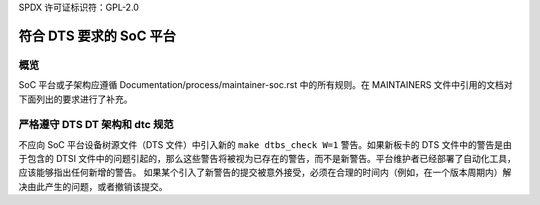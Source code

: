 SPDX 许可证标识符：GPL-2.0

==============================================
符合 DTS 要求的 SoC 平台
==============================================

概览
--------

SoC 平台或子架构应遵循 Documentation/process/maintainer-soc.rst 中的所有规则。在 MAINTAINERS 文件中引用的文档对下面列出的要求进行了补充。

严格遵守 DTS DT 架构和 dtc 规范
---------------------------------------

不应向 SoC 平台设备树源文件（DTS 文件）中引入新的 ``make dtbs_check W=1`` 警告。如果新板卡的 DTS 文件中的警告是由于包含的 DTSI 文件中的问题引起的，那么这些警告将被视为已存在的警告，而不是新警告。平台维护者已经部署了自动化工具，应该能够指出任何新增的警告。
如果某个引入了新警告的提交被意外接受，必须在合理的时间内（例如，在一个版本周期内）解决由此产生的问题，或者撤销该提交。
